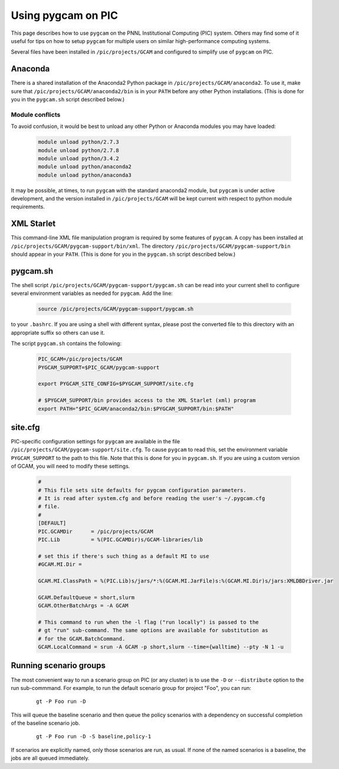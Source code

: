 Using pygcam on PIC
====================

This page describes how to use ``pygcam`` on the PNNL Institutional Computing (PIC)
system. Others may find some of it useful for tips on how to setup ``pygcam`` for
multiple users on similar high-performance computing systems.

Several files have been installed in ``/pic/projects/GCAM`` and configured
to simplify use of ``pygcam`` on PIC.

Anaconda
----------
There is a shared installation of the Anaconda2 Python package in
``/pic/projects/GCAM/anaconda2``. To use it, make sure that
``/pic/projects/GCAM/anaconda2/bin`` is in your ``PATH`` before
any other Python installations. (This is done for you in the
``pygcam.sh`` script described below.)

Module conflicts
^^^^^^^^^^^^^^^^
To avoid confusion, it would be best to unload any other Python or Anaconda modules
you may have loaded:

 .. code-block:: sh

    module unload python/2.7.3
    module unload python/2.7.8
    module unload python/3.4.2
    module unload python/anaconda2
    module unload python/anaconda3

It may be possible, at times, to run ``pygcam`` with the standard anaconda2
module, but ``pygcam`` is under active development, and the version installed in
``/pic/projects/GCAM`` will be kept current with respect to python module requirements.


XML Starlet
------------
This command-line XML file manipulation program is required by some
features of ``pygcam``. A copy has been installed at
``/pic/projects/GCAM/pygcam-support/bin/xml``. The directory
``/pic/projects/GCAM/pygcam-support/bin`` should appear in your ``PATH``.
(This is done for you in the ``pygcam.sh`` script described below.)

pygcam.sh
---------------
The shell script ``/pic/projects/GCAM/pygcam-support/pygcam.sh`` can be
read into your current shell to configure several environment variables
as needed for ``pygcam``. Add the line:

 .. code-block:: sh

    source /pic/projects/GCAM/pygcam-support/pygcam.sh

to your ``.bashrc``. If you are using a shell with different
syntax, please post the converted file to this directory with
an appropriate suffix so others can use it.

The script ``pygcam.sh`` contains the following:

 .. code-block:: sh

    PIC_GCAM=/pic/projects/GCAM
    PYGCAM_SUPPORT=$PIC_GCAM/pygcam-support

    export PYGCAM_SITE_CONFIG=$PYGCAM_SUPPORT/site.cfg

    # $PYGCAM_SUPPORT/bin provides access to the XML Starlet (xml) program
    export PATH="$PIC_GCAM/anaconda2/bin:$PYGCAM_SUPPORT/bin:$PATH"

site.cfg
----------
PIC-specific configuration settings for ``pygcam`` are available in the
file ``/pic/projects/GCAM/pygcam-support/site.cfg``. To cause ``pygcam``
to read this, set the environment variable ``PYGCAM_SUPPORT`` to the
path to this file. Note that this is done for you in ``pygcam.sh``.
If you are using a custom version of GCAM, you will need to modify these
settings.

 .. code-block:: cfg

    #
    # This file sets site defaults for pygcam configuration parameters.
    # It is read after system.cfg and before reading the user's ~/.pygcam.cfg
    # file.
    #
    [DEFAULT]
    PIC.GCAMDir      = /pic/projects/GCAM
    PIC.Lib          = %(PIC.GCAMDir)s/GCAM-libraries/lib

    # set this if there's such thing as a default MI to use
    #GCAM.MI.Dir =

    GCAM.MI.ClassPath = %(PIC.Lib)s/jars/*:%(GCAM.MI.JarFile)s:%(GCAM.MI.Dir)s/jars:XMLDBDriver.jar

    GCAM.DefaultQueue = short,slurm
    GCAM.OtherBatchArgs = -A GCAM

    # This command to run when the -l flag ("run locally") is passed to the
    # gt "run" sub-command. The same options are available for substitution as
    # for the GCAM.BatchCommand.
    GCAM.LocalCommand = srun -A GCAM -p short,slurm --time={walltime} --pty -N 1 -u


Running scenario groups
------------------------

The most convenient way to run a scenario group on PIC (or any cluster)
is to use the ``-D`` or ``--distribute`` option to the run sub-commmand. For
example, to run the default scenario group for project "Foo", you can run:

      ::

         gt -P Foo run -D

This will queue the baseline scenario and then queue the policy scenarios
with a dependency on successful completion of the baseline scenario job.

      ::

         gt -P Foo run -D -S baseline,policy-1

If scenarios are explicitly named, only those scenarios are run, as usual.
If none of the named scenarios is a baseline, the jobs are all queued
immediately.
